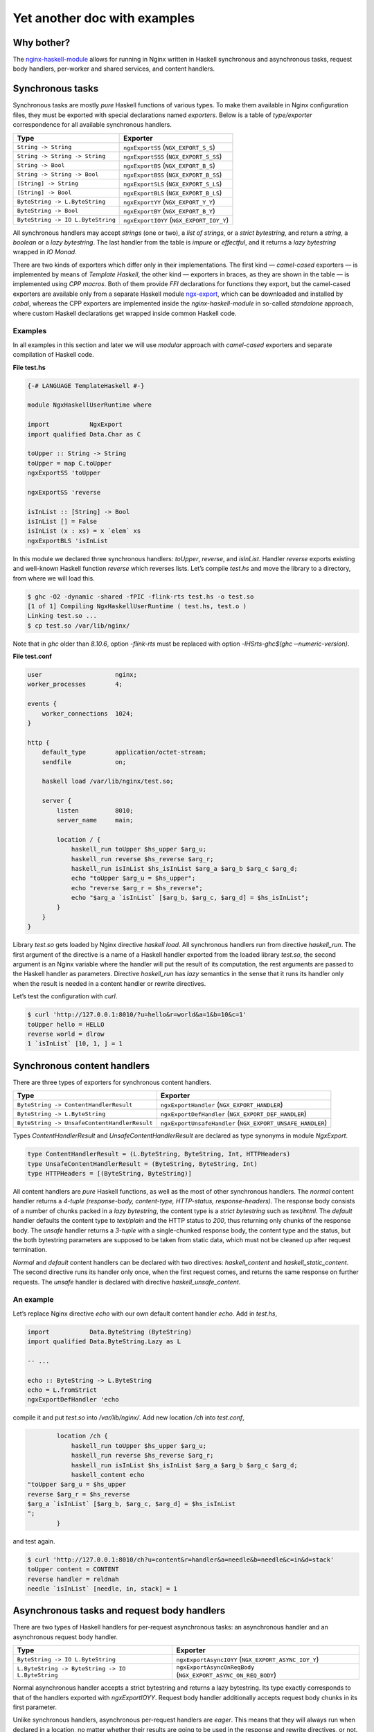 =============================
Yet another doc with examples
=============================

Why bother?
===========

The `nginx-haskell-module <https://github.com/lyokha/nginx-haskell-module>`__ allows for running in Nginx written in Haskell synchronous and asynchronous tasks,
request body handlers, per-worker and shared services, and content handlers.

Synchronous tasks
=================

Synchronous tasks are mostly *pure* Haskell functions of various types. To make them available in Nginx configuration files, they must be exported with special
declarations named *exporters*. Below is a table of *type/exporter* correspondence for all available synchronous handlers.

+-------------------------------------------+-------------------------------------------+
| Type                                      | Exporter                                  |
+===========================================+===========================================+
| ``String -> String``                      | ``ngxExportSS`` (``NGX_EXPORT_S_S``)      |
+-------------------------------------------+-------------------------------------------+
| ``String -> String -> String``            | ``ngxExportSSS`` (``NGX_EXPORT_S_SS``)    |
+-------------------------------------------+-------------------------------------------+
| ``String -> Bool``                        | ``ngxExportBS`` (``NGX_EXPORT_B_S``)      |
+-------------------------------------------+-------------------------------------------+
| ``String -> String -> Bool``              | ``ngxExportBSS`` (``NGX_EXPORT_B_SS``)    |
+-------------------------------------------+-------------------------------------------+
| ``[String] -> String``                    | ``ngxExportSLS`` (``NGX_EXPORT_S_LS``)    |
+-------------------------------------------+-------------------------------------------+
| ``[String] -> Bool``                      | ``ngxExportBLS`` (``NGX_EXPORT_B_LS``)    |
+-------------------------------------------+-------------------------------------------+
| ``ByteString -> L.ByteString``            | ``ngxExportYY`` (``NGX_EXPORT_Y_Y``)      |
+-------------------------------------------+-------------------------------------------+
| ``ByteString -> Bool``                    | ``ngxExportBY`` (``NGX_EXPORT_B_Y``)      |
+-------------------------------------------+-------------------------------------------+
| ``ByteString -> IO L.ByteString``         | ``ngxExportIOYY`` (``NGX_EXPORT_IOY_Y``)  |
+-------------------------------------------+-------------------------------------------+

All synchronous handlers may accept *strings* (one or two), a *list of strings*, or a *strict bytestring*, and return a *string*, a *boolean* or a *lazy
bytestring*. The last handler from the table is *impure* or *effectful*, and it returns a *lazy bytestring* wrapped in *IO Monad*.

There are two kinds of exporters which differ only in their implementations. The first kind — *camel-cased* exporters — is implemented by means of *Template
Haskell*, the other kind — exporters in braces, as they are shown in the table — is implemented using *CPP macros*. Both of them provide *FFI* declarations for
functions they export, but the camel-cased exporters are available only from a separate Haskell module
`ngx-export <http://hackage.haskell.org/package/ngx-export>`__, which can be downloaded and installed by *cabal*, whereas the CPP exporters are implemented
inside the *nginx-haskell-module* in so-called *standalone* approach, where custom Haskell declarations get wrapped inside common Haskell code.

Examples
--------

In all examples in this section and later we will use *modular* approach with *camel-cased* exporters and separate compilation of Haskell code.

.. raw:: latex

   \pagebreak

**File test.hs**

.. code-block:: haskell

   {-# LANGUAGE TemplateHaskell #-}

   module NgxHaskellUserRuntime where

   import           NgxExport
   import qualified Data.Char as C

   toUpper :: String -> String
   toUpper = map C.toUpper
   ngxExportSS 'toUpper

   ngxExportSS 'reverse

   isInList :: [String] -> Bool
   isInList [] = False
   isInList (x : xs) = x `elem` xs
   ngxExportBLS 'isInList

In this module we declared three synchronous handlers: *toUpper*, *reverse*, and *isInList*. Handler *reverse* exports existing and well-known Haskell function
*reverse* which reverses lists. Let’s compile *test.hs* and move the library to a directory, from where we will load this.

.. code-block:: console

   $ ghc -O2 -dynamic -shared -fPIC -flink-rts test.hs -o test.so
   [1 of 1] Compiling NgxHaskellUserRuntime ( test.hs, test.o )
   Linking test.so ...
   $ cp test.so /var/lib/nginx/

Note that in *ghc* older than *8.10.6*, option *-flink-rts* must be replaced with option *-lHSrts-ghc$(ghc ‐‐numeric-version)*.

**File test.conf**

.. code-block:: nginx

   user                    nginx;
   worker_processes        4;

   events {
       worker_connections  1024;
   }

   http {
       default_type        application/octet-stream;
       sendfile            on;

       haskell load /var/lib/nginx/test.so;

       server {
           listen          8010;
           server_name     main;

           location / {
               haskell_run toUpper $hs_upper $arg_u;
               haskell_run reverse $hs_reverse $arg_r;
               haskell_run isInList $hs_isInList $arg_a $arg_b $arg_c $arg_d;
               echo "toUpper $arg_u = $hs_upper";
               echo "reverse $arg_r = $hs_reverse";
               echo "$arg_a `isInList` [$arg_b, $arg_c, $arg_d] = $hs_isInList";
           }
       }
   }

Library *test.so* gets loaded by Nginx directive *haskell load*. All synchronous handlers run from directive *haskell_run*. The first argument of the directive
is a name of a Haskell handler exported from the loaded library *test.so*, the second argument is an Nginx variable where the handler will put the result of its
computation, the rest arguments are passed to the Haskell handler as parameters. Directive *haskell_run* has *lazy* semantics in the sense that it runs its
handler only when the result is needed in a content handler or rewrite directives.

Let’s test the configuration with *curl*.

.. code-block:: console

   $ curl 'http://127.0.0.1:8010/?u=hello&r=world&a=1&b=10&c=1'
   toUpper hello = HELLO
   reverse world = dlrow
   1 `isInList` [10, 1, ] = 1

Synchronous content handlers
============================

There are three types of exporters for synchronous content handlers.

+--------------------------------------------------------------------+------------------------------------------------------+
| Type                                                               | Exporter                                             |
+====================================================================+======================================================+
| ``ByteString -> ContentHandlerResult``                             | ``ngxExportHandler`` (``NGX_EXPORT_HANDLER``)        |
+--------------------------------------------------------------------+------------------------------------------------------+
| ``ByteString -> L.ByteString``                                     | ``ngxExportDefHandler`` (``NGX_EXPORT_DEF_HANDLER``) |
+--------------------------------------------------------------------+------------------------------------------------------+
| ``ByteString -> UnsafeContentHandlerResult``                       | ``ngxExportUnsafeHandler``                           |
|                                                                    | (``NGX_EXPORT_UNSAFE_HANDLER``)                      |
+--------------------------------------------------------------------+------------------------------------------------------+

Types *ContentHandlerResult* and *UnsafeContentHandlerResult* are declared as type synonyms in module *NgxExport*.

.. code-block:: haskell

   type ContentHandlerResult = (L.ByteString, ByteString, Int, HTTPHeaders)
   type UnsafeContentHandlerResult = (ByteString, ByteString, Int)
   type HTTPHeaders = [(ByteString, ByteString)]

All content handlers are *pure* Haskell functions, as well as the most of other synchronous handlers. The *normal* content handler returns a *4-tuple*
*(response-body, content-type, HTTP-status, response-headers)*. The response body consists of a number of chunks packed in a *lazy bytestring*, the content type
is a *strict bytestring* such as *text/html*. The *default* handler defaults the content type to *text/plain* and the HTTP status to *200*, thus returning only
chunks of the response body. The *unsafe* handler returns a *3-tuple* with a single-chunked response body, the content type and the status, but the both
bytestring parameters are supposed to be taken from static data, which must not be cleaned up after request termination.

*Normal* and *default* content handlers can be declared with two directives: *haskell_content* and *haskell_static_content*. The second directive runs its
handler only once, when the first request comes, and returns the same response on further requests. The *unsafe* handler is declared with directive
*haskell_unsafe_content*.

An example
----------

Let’s replace Nginx directive *echo* with our own default content handler *echo*. Add in *test.hs*,

.. code-block:: haskell

   import           Data.ByteString (ByteString)
   import qualified Data.ByteString.Lazy as L

   -- ...

   echo :: ByteString -> L.ByteString
   echo = L.fromStrict
   ngxExportDefHandler 'echo

compile it and put *test.so* into */var/lib/nginx/*. Add new location */ch* into *test.conf*,

.. code-block:: nginx

           location /ch {
               haskell_run toUpper $hs_upper $arg_u;
               haskell_run reverse $hs_reverse $arg_r;
               haskell_run isInList $hs_isInList $arg_a $arg_b $arg_c $arg_d;
               haskell_content echo
   "toUpper $arg_u = $hs_upper
   reverse $arg_r = $hs_reverse
   $arg_a `isInList` [$arg_b, $arg_c, $arg_d] = $hs_isInList
   ";
           }

and test again.

.. code-block:: console

   $ curl 'http://127.0.0.1:8010/ch?u=content&r=handler&a=needle&b=needle&c=in&d=stack'
   toUpper content = CONTENT
   reverse handler = reldnah
   needle `isInList` [needle, in, stack] = 1

Asynchronous tasks and request body handlers
============================================

There are two types of Haskell handlers for per-request asynchronous tasks: an asynchronous handler and an asynchronous request body handler.

+----------------------------------------------------------------------------+----------------------------------------------------------+
| Type                                                                       | Exporter                                                 |
+============================================================================+==========================================================+
| ``ByteString -> IO L.ByteString``                                          | ``ngxExportAsyncIOYY`` (``NGX_EXPORT_ASYNC_IOY_Y``)      |
+----------------------------------------------------------------------------+----------------------------------------------------------+
| ``L.ByteString -> ByteString -> IO L.ByteString``                          | ``ngxExportAsyncOnReqBody``                              |
|                                                                            | (``NGX_EXPORT_ASYNC_ON_REQ_BODY``)                       |
+----------------------------------------------------------------------------+----------------------------------------------------------+

Normal asynchronous handler accepts a strict bytestring and returns a lazy bytestring. Its type exactly corresponds to that of the handlers exported with
*ngxExportIOYY*. Request body handler additionally accepts request body chunks in its first parameter.

Unlike synchronous handlers, asynchronous per-request handlers are *eager*. This means that they will always run when declared in a location, no matter whether
their results are going to be used in the response and rewrite directives, or not. The asynchronous handlers run in an early *rewrite phase* (before rewrite
directives), and in a late rewrite phase (after rewrite directives, if in the final location there are more asynchronous tasks declared). It is possible to
declare many asynchronous tasks in a single location: in this case they are spawned one by one in order of their declarations, which lets using results of early
tasks in inputs of later tasks. This ordering rule extends naturally beyond hierarchical levels: tasks declared in *server* clause run before tasks from
*location* clauses, while tasks from *location-if* clauses run latest.

Asynchronous tasks are bound to the Nginx event loop by means of *eventfd* (or POSIX *pipes* if eventfd was not available on the platform when Nginx was being
compiled). When the rewrite phase handler of this module spawns an asynchronous task, it opens an eventfd, then registers it in the event loop, and passes it to
the Haskell handler. As soon as the Haskell handler finishes the task and pokes the result into buffers, it writes into the eventfd, thus informing the Nginx
part that the task has finished. Then Nginx gets back to the module’s rewrite phase handler, and it spawns the next asynchronous task, or returns (when there
are no more tasks left), moving request processing to the next stage.

.. _an-example-1:

An example
----------

Let’s add two asynchronous handlers into *test.hs*: one for extracting a field from POST data, and the other for delaying response for a given number of
seconds.

**File test.hs** (*additions*)

.. code-block:: haskell

   import qualified Data.ByteString.Char8 as C8
   import qualified Data.ByteString.Lazy.Char8 as C8L
   import           Control.Concurrent
   import           Safe

   -- ...

   reqFld :: L.ByteString -> ByteString -> IO L.ByteString
   reqFld a fld = return $ maybe C8L.empty C8L.tail $
       lookup (C8L.fromStrict fld) $ map (C8L.break (== '=')) $ C8L.split '&' a
   ngxExportAsyncOnReqBody 'reqFld

   delay :: ByteString -> IO L.ByteString
   delay v = do
       let t = readDef 0 $ C8.unpack v
       threadDelay $ t * 1000000
       return $ C8L.pack $ show t
   ngxExportAsyncIOYY 'delay

This code must be linked with *threaded* Haskell RTS this time!

.. code-block:: console

   $ ghc -O2 -dynamic -shared -fPIC -flink-rts -threaded test.hs -o test.so
   [1 of 1] Compiling NgxHaskellUserRuntime ( test.hs, test.o )
   Linking test.so ...
   $ cp test.so /var/lib/nginx/

Note that in *ghc* older than *8.10.6*, options *-flink-rts -threaded* must be replaced with option *-lHSrts_thr-ghc$(ghc ‐‐numeric-version)*.

Let’s make location */timer*, where we will read how many seconds to wait in POST field *timer*, and then wait them until returning the response.

**File test.conf** (*additions*)

.. code-block:: nginx

           location /timer {
               haskell_run_async_on_request_body reqFld $hs_timeout timer;
               haskell_run_async delay $hs_waited $hs_timeout;
               echo "Waited $hs_waited sec";
           }

Run curl tests.

.. code-block:: console

   $ curl -d 'timer=3' 'http://127.0.0.1:8010/timer'
   Waited 3 sec
   $ curl -d 'timer=bad' 'http://127.0.0.1:8010/timer'
   Waited 0 sec

Asynchronous content handlers
=============================

There are two types of *impure* content handlers that allow for effectful code. One of them corresponds to that of the *normal* content handler, except the
result is wrapped in *IO Monad*. The other accepts request body chunks in its first argument like the handler exported with *ngxExportAsyncOnReqBody*.

+------------------------------------------------------------------------------------+-------------------------------------------------------------------------+
| Type                                                                               | Exporter                                                                |
+====================================================================================+=========================================================================+
| ``ByteString -> IO ContentHandlerResult``                                          | ``ngxExportAsyncHandler`` (``NGX_EXPORT_ASYNC_HANDLER``)                |
+------------------------------------------------------------------------------------+-------------------------------------------------------------------------+
| ``L.ByteString -> ByteString -> IO ContentHandlerResult``                          | ``ngxExportAsyncHandlerOnReqBody``                                      |
|                                                                                    | (``NGX_EXPORT_ASYNC_HANDLER_ON_REQ_BODY``)                              |
+------------------------------------------------------------------------------------+-------------------------------------------------------------------------+

The first handler is declared with directive *haskell_async_content*, the handler that accepts request body chunks is declared with directive
*haskell_async_content_on_request_body*.

It’s easy to emulate effects in a synchronous content handler by combining the latter with an asynchronous task like in the following example.

.. code-block:: nginx

           location /async_content {
               haskell_run_async getUrl $hs_async_httpbin "http://httpbin.org";
               haskell_content echo $hs_async_httpbin;
           }

Here *getUrl* is an asynchronous Haskell handler that returns content of an HTTP page. This approach has at least two deficiencies related to performance and
memory usage. The content may be huge and chunked, and its chunks could be naturally reused in the content handler. But they won’t, because here they get
collected by directive *haskell_run_async* into a single chunk, and then passed to the content handler *echo*. The other problem deals with *eagerness* of
asynchronous tasks. Imagine that we put in the location a rewrite to another location: handler *getUrl* will run before redirection, but variable
*hs_async_httpbin* will never be used because we’ll get out from the current location.

The task starts from the content handler asynchronously, and the lazy bytestring — the contents — gets used in the task as is, with all of its originally
computed chunks.

Examples (including online image converter)
-------------------------------------------

Let’s rewrite our *timer* example using *haskell_async_content*.

**File test.hs** (*additions*)

.. code-block:: haskell

   {-# LANGUAGE TupleSections #-}
   {-# LANGUAGE MagicHash #-}

   -- ...

   import           GHC.Prim
   import           Data.ByteString.Unsafe
   import           Data.ByteString.Internal (accursedUnutterablePerformIO)

   -- ...

   packLiteral :: Int -> GHC.Prim.Addr# -> ByteString
   packLiteral l s = accursedUnutterablePerformIO $ unsafePackAddressLen l s

   delayContent :: ByteString -> IO ContentHandlerResult
   delayContent v = do
       v' <- delay v
       return $ (, packLiteral 10 "text/plain"#, 200, []) $
           L.concat ["Waited ", v', " sec\n"]
   ngxExportAsyncHandler 'delayContent

For the *content type* we used a static string *“text/plain”#* that ends with a *magic hash* merely to avoid any dynamic memory allocations.

**File test.conf** (*additions*)

.. code-block:: nginx

           location /timer/ch {
               haskell_run_async_on_request_body reqFld $hs_timeout timer;
               haskell_async_content delayContent $hs_timeout;
           }

Run curl tests.

.. code-block:: console

   $ curl -d 'timer=3' 'http://127.0.0.1:8010/timer/ch'
   Waited 3 sec
   $ curl 'http://127.0.0.1:8010/timer/ch'
   Waited 0 sec

In the next example we will create an *online image converter* to convert images of various formats into PNG using Haskell library *JuicyPixels*.

**File test.hs** (*additions*)

.. code-block:: haskell

   import           Codec.Picture

   -- ...

   convertToPng :: L.ByteString -> ByteString -> IO ContentHandlerResult
   convertToPng t = const $ return $
       case decodeImage $ L.toStrict t of
           Left e -> (C8L.pack e, packLiteral 10 "text/plain"#, 500, [])
           Right image -> case encodeDynamicPng image of
                   Left e -> (C8L.pack e, packLiteral 10 "text/plain"#, 500, [])
                   Right png -> (png, packLiteral 9 "image/png"#, 200, [])
   ngxExportAsyncHandlerOnReqBody 'convertToPng

We are going to run instances of *convertToPng* on multiple CPU cores, and therefore it’s better now to compile this with option *-feager-blackholing*.

.. code-block:: console

   $ ghc -O2 -feager-blackholing -dynamic -shared -fPIC -flink-rts -threaded test.hs -o test.so
   [1 of 1] Compiling NgxHaskellUserRuntime ( test.hs, test.o )
   Linking test.so ...
   $ cp test.so /var/lib/nginx/

**File test.conf** (*additions*)

.. code-block:: nginx

       haskell rts_options -N4 -A32m -qg;

       limit_conn_zone all zone=all:10m;

       # ...

           location /convert/topng {
               limit_conn all 4;
               client_max_body_size 20m;
               haskell_request_body_read_temp_file on;
               haskell_async_content_on_request_body convertToPng;
           }

Directive *haskell rts_options* declares that we are going to use 4 CPU cores (*-N4*) for image conversion tasks: this is a good choice on a quad-core processor
when high CPU utilization is expected. For dealing with huge images, we also increased Haskell GC allocation area up to *32Mb* (*-A32m*) to possibly minimize
frequency of GC calls. We also forcibly switched to sequential GC (*-qg*), which is quite appropriate in our intrinsically single-threaded handler
*convertToPng*. Directives *limit_conn_zone* and *limit_conn* must effectively limit number of simultaneously processed client requests to the number of CPU
cores (*4*) in order to protect the CPU from overloading.

In location */convert/topng*, directive *client_max_body_size* declares that all requests whose bodies exceed *20Mb* will be rejected. Directive
*haskell_request_body_read_temp_file on* makes the Haskell part able to read huge request bodies that have been buffered in a temporary file by Nginx. Notice
that we do not pass any value into directive *haskell_async_content_on_request_body*, therefore its second argument is simply omitted.

For running tests, an original file, say *sample.tif*, must be prepared. We will pipe command *display* from *ImageMagick* to the output of curl for more fun.

.. code-block:: console

   $ curl --data-binary @sample.tif 'http://127.0.0.1:8010/convert/topng' | display

Asynchronous services
=====================

Asynchronous tasks run in a request context, whereas asynchronous services run in a worker context. They start when the module gets initialized in a worker, and
stop when a worker terminates. They are useful for gathering rarely changed data shared in many requests.

There is only one type of asynchronous services exporters.

+------------------------------------------------+---------------------------------------------------+
| Type                                           | Exporter                                          |
+================================================+===================================================+
| ``ByteString -> Bool -> IO L.ByteString``      | ``ngxExportServiceIOYY``                          |
|                                                | (``NGX_EXPORT_SERVICE_IOY_Y``)                    |
+------------------------------------------------+---------------------------------------------------+

It accepts a strict bytestring and a boolean value, and returns a lazy bytestring (chunks of data). If the boolean argument is *True* then this service has
never been called before in this worker process: this can be used to initialize some global data needed by the service on the first call.

Services are declared with Nginx directive *haskell_run_service*. As far as they are not bound to requests, the directive is only available on the *http*
configuration level.

.. code-block:: nginx

       haskell_run_service getUrlService $hs_service_httpbin "http://httpbin.org";

The first argument is, as ever, the name of a Haskell handler, the second — a variable where the service result will be put, and the third argument is data
passed to the handler *getUrlService* in its first parameter. Notice that the third argument cannot contain variables because variable handlers in Nginx are
only available in a request context, hence this argument may only be a static string.

Asynchronous services are bound to the Nginx event loop in the same way as asynchronous tasks. When a service finishes its computation, it pokes data into
buffers and writes into eventfd (or a pipe’s write end). Then the event handler immediately restarts the service with the boolean argument equal to *False*.
This is responsibility of the author of a service handler to avoid dry runs and make sure that it is called not so often in a row. For example, if a service
polls periodically, then it must delay for this time itself like in the following example.

.. _an-example-2:

An example
----------

Let’s retrieve content of a specific URL, say *httpbin.org*, in background. Data will update every 20 seconds.

**File test.hs** (*additions*)

.. code-block:: haskell

   import           Network.HTTP.Client
   import           Control.Exception
   import           System.IO.Unsafe
   import           Control.Monad

   -- ...

   httpManager :: Manager
   httpManager = unsafePerformIO $ newManager defaultManagerSettings
   {-# NOINLINE httpManager #-}

   getUrl :: ByteString -> IO C8L.ByteString
   getUrl url = catchHttpException $ getResponse url $ flip httpLbs httpManager
       where getResponse u = fmap responseBody . (parseRequest (C8.unpack u) >>=)

   catchHttpException :: IO C8L.ByteString -> IO C8L.ByteString
   catchHttpException = (`catch` \e ->
           return $ C8L.pack $ "HTTP EXCEPTION: " ++ show (e :: HttpException))

   getUrlService :: ByteString -> Bool -> IO L.ByteString
   getUrlService url firstRun = do
       unless firstRun $ threadDelay $ 20 * 1000000
       getUrl url
   ngxExportServiceIOYY 'getUrlService

The *httpManager* defines a global state, not to say a *variable*: this is an asynchronous HTTP client implemented in module *Network.HTTP.Client*. Pragma
*NOINLINE* ensures that all functions will refer to the same client object, i.e. it will nowhere be inlined. Functions *getUrl* and *catchHttpException* are
used in our service handler *getUrlService*. The handler waits 20 seconds on every run except the first, and then runs the HTTP client. All HTTP exceptions are
caught by *catchHttpException*, others hit the handler on top of the custom Haskell code and get logged by Nginx.

**File test.conf** (*additions*)

.. code-block:: nginx

       haskell_run_service getUrlService $hs_service_httpbin "http://httpbin.org";

       # ...

           location /httpbin {
               echo $hs_service_httpbin;
           }

Run curl tests.

.. code-block:: console

   $ curl 'http://127.0.0.1:8010/httpbin'
   <!DOCTYPE html>
   <html>
   <head>
     <meta http-equiv='content-type' value='text/html;charset=utf8'>
     <meta name='generator' value='Ronn/v0.7.3 (http://github.com/rtomayko/ronn/tree/0.7.3)'>
     <title>httpbin(1): HTTP Client Testing Service</title>

   ...

This must run really fast because it shows data that has already been retrieved by the service, requests do not trigger any network activity with *httpbin.org*
by themselves!

Termination of a service
------------------------

Services are killed on a worker’s exit with an asynchronous exception *WorkerProcessIsExiting*. Then the worker waits *synchronously* until all of its services’
threads exit, and calls *hs_exit()*. This scenario has two important implications.

1. The Haskell service handler may catch *WorkerProcessIsExiting* on exit and make persistency actions such as writing files if they are needed.
2. *Unsafe* *blocking* FFI calls must be avoided in service handlers as they may hang the Nginx worker, and it won’t exit. Using *interruptible* FFI fixes this
   problem.

Shared services
===============

An asynchronous service may store its result in shared memory accessible from all worker processes. This is achieved with directive
*haskell_service_var_in_shm*. For example, the following declaration (in *http* clause),

.. code-block:: nginx

       haskell_service_var_in_shm httpbin 512k /tmp $hs_service_httpbin;

makes service *getUrlService*, that stores its result in variable *hs_service_httpbin*, shared. The first argument of the directive — *httpbin* — is an
identifier of a shared memory segment, *512k* is its maximum size, */tmp* is a directory where *file locks* will be put (see below), and *$hs_service_httpbin*
is the service variable.

Shared services are called *shared* not only because they store results in shared memory, but also because at any moment of the Nginx master lifetime there is
only one worker that runs a specific service. When workers start, they race to acquire a *file lock* for a service, and if a worker wins the race, it holds the
lock until it exits or dies. Other workers’ services of the same type wait until the lock is freed. The locks are implemented via POSIX *advisory* file locks,
and so require a directory where they will be put. The directory must be *writable* to worker processes, and */tmp* seems to be a good choice in general.

Update variables
----------------

The active shared service puts the value of the shared variable in a shared memory, services on other workers wait and do nothing else. Requests may come to any
worker (with active or inactive services), fortunately the service result is shared and they can return it as is. But what if the result must be somehow
interpreted by Haskell handlers before returning it in the response? Could the handlers just peek into the shared memory and do what they want with the shared
data? Unfortunately, not: the shared memory is accessible for reading and writing only from the Nginx part!

Does it mean that we have only one option to let the Haskell part update its global state unavailable in inactive workers: passing values of shared variables
into the Haskell part on every request? This would be extremely inefficient. Update variables is a trick to avoid this. They evaluate to the corresponding
service variable’s value only when it changes in the shared memory since the last check in the current worker, and to an empty string otherwise. Every service
variable has its own update variable counterpart whose name is built from the service variable’s name prefixed by *\_upd_\_*.

.. _an-example-3:

An example
~~~~~~~~~~

Let’s extend our example with loading a page in background. We are still going to load *httpbin.org*, but this time let’s assume that we have another task, say
extracting all links from the page and showing them in the response sorted. For that we could add a Haskell handler, say *sortLinks*, and pass to it all the
page content on every request. But the page may appear huge, let’s extract all the links from it and put them into a global state using update variable
*\_upd__hs_service_httpbin*. In this case function *sortLinks* must be impure, as it must be able to read from the global state.

**File test.hs** (*additions*)

.. code-block:: haskell

   {-# LANGUAGE OverloadedStrings #-}

   -- ...

   import           Data.IORef
   import           Text.Regex.PCRE.ByteString
   import           Text.Regex.Base.RegexLike
   import qualified Data.Array as A
   import           Data.List
   import qualified Data.ByteString as B

   -- ...

   gHttpbinLinks :: IORef [ByteString]
   gHttpbinLinks = unsafePerformIO $ newIORef []
   {-# NOINLINE gHttpbinLinks #-}

   grepLinks :: ByteString -> [ByteString]
   grepLinks =
       map (fst . snd) . filter ((1 ==) . fst) . concatMap A.assocs .
           filter (not . null) . concatMap (matchAllText regex) .
               C8.lines
       where regex = makeRegex $ C8.pack "a href=\"([^\"]+)\"" :: Regex

   grepHttpbinLinks :: ByteString -> IO L.ByteString
   grepHttpbinLinks "" = return ""
   grepHttpbinLinks v = do
       writeIORef gHttpbinLinks $ grepLinks $ B.copy v
       return ""
   ngxExportIOYY 'grepHttpbinLinks

   sortLinks :: ByteString -> IO L.ByteString
   sortLinks "httpbin" =
       L.fromChunks . sort . map (`C8.snoc` '\n') <$> readIORef gHttpbinLinks
   sortLinks _ = return ""
   ngxExportIOYY 'sortLinks

Here *gHttpbinLinks* is the global state, *grepHttpbinLinks* is a handler for update variable *\_upd__hs_service_httpbin*, almost all the time it does nothing —
just returns an empty string, but when the update variable becomes not empty, it updates the global state and returns an empty string again. Notice that the
original bytestring is copied with *B.copy* before its parts get collected as matches and put in the global state. This is an important step because the
original bytestring’s lifetime does not extend beyond the current request whereas the global state may last much longer! Sometimes copying is not necessary, for
example when the bytestring gets deserialized into an object in-place. Handler *sortLinks* is parameterized by data identifier: when the identifier is equal to
*httpbin*, it reads the global state and returns it sorted, otherwise it returns an empty string.

**File test.conf** (*additions*)

.. code-block:: nginx

       haskell_service_var_in_shm httpbin 512k /tmp $hs_service_httpbin;

       # ...

           location /httpbin/sortlinks {
               haskell_run grepHttpbinLinks $_upd_links_ $_upd__hs_service_httpbin;
               haskell_run sortLinks $hs_links "${_upd_links_}httpbin";
               echo $hs_links;
           }

We have to pass variable *\_upd_links\_* in *sortLinks* because this will trigger update in the worker by *grepHttpbinLinks*, otherwise update won’t run:
remember that Nginx directives are lazy? On the other hand, *\_upd_links\_* is always empty and won’t mess up with the rest of the argument — value *httpbin*.

Run curl tests.

.. code-block:: console

   $ curl 'http://127.0.0.1:8010/httpbin/sortlinks'
   /
   /absolute-redirect/6
   /anything
   /basic-auth/user/passwd
   /brotli
   /bytes/1024

   ...

Shm stats variables
-------------------

Every service variable in shared memory has another associated variable that provides basic stats in format *timestamp \| size \| changes \| failures \|
failed*, where *timestamp* is a number of seconds elapsed from the beginning of the *UNIX epoch* till the last change of the variable’s value, *size* is the
size of the variable in bytes, *changes* is a number of changes, and *failures* is a number of memory allocation failures since the last Nginx reload, the value
of flag *failed* (*0* or *1*) denotes if the last attempt of memory allocation from the shared memory pool for a new value of the variable has failed. The name
of the shm stats variable is built from the service variable’s name with prefix *\_shm_\_*.

.. _an-example-4:

An example
~~~~~~~~~~

Let’s add a location to show shm stats about our *httpbin* service. This time only configuration file *test.conf* is affected.

**File test.conf** (*additions*)

.. code-block:: nginx

           location /httpbin/shmstats {
               echo "Httpbin service shm stats: $_shm__hs_service_httpbin";
           }

Run curl tests.

.. code-block:: console

   $ curl 'http://127.0.0.1:8010/httpbin/shmstats'
   Httpbin service shm stats: 1516274639 | 13011 | 1 | 0 | 0

From this output we can find that payload size of *httpbin.org* is *13011* bytes, the service variable was updated only once (less than 20 seconds elapsed from
start of Nginx), and that there were no memory allocation failures.

Update callbacks
----------------

There is a special type of single-shot services called update callbacks. They are declared like

.. code-block:: nginx

       haskell_service_var_update_callback cbHttpbin $hs_service_httpbin optional_value;

Here *cbHttpbin* is a Haskell handler exported by *ngxExportServiceIOYY* as always. Variable *hs_service_httpbin* must be declared in directive
*haskell_service_var_in_shm*. Argument *optional_value* is a string, it can be omitted, in which case handler *cbHttpbin* gets the value of service variable
*hs_service_httpbin* as its first argument.

Update callbacks do not return results. They run from a worker that holds the active service on every change of the service variable, and shall be supposedly
used to integrate with other Nginx modules by signaling specific Nginx locations via an HTTP client.

.. _an-example-5:

An example
~~~~~~~~~~

Let’s count all changes of service variable *hs_service_httpbin* during Nginx lifetime (originally I supposed that its content won’t change after the first
initialization because *httpbin.org* looks like a static page, but responses appeared to be able to vary from time to time). For this we will use counters from
`nginx-custom-counters-module <https://github.com/lyokha/nginx-custom-counters-module>`__.

**File test.hs** (*additions*)

.. code-block:: haskell

   cbHttpbin :: ByteString -> Bool -> IO L.ByteString
   cbHttpbin url firstRun = do
       when firstRun $ threadDelay $ 5 * 1000000
       getUrl url
   ngxExportServiceIOYY 'cbHttpbin

Handler *cbHttpbin* is a simple HTTP client. On the first run it waits 5 seconds before sending request because the request is supposed to be destined to self,
while Nginx workers may appear to be not ready to accept it.

**File test.conf** (*additions*)

.. code-block:: nginx

       haskell_service_var_update_callback cbHttpbin $hs_service_httpbin
                                           "http://127.0.0.1:8010/httpbin/count";

       # ...

           location /httpbin/count {
               counter $cnt_httpbin inc;
               return 200;
           }

           location /counters {
               echo "Httpbin service changes count: $cnt_httpbin";
           }

Wait at least 5 seconds after Nginx start and run curl tests.

.. code-block:: console

   $ curl 'http://127.0.0.1:8010/counters'
   Httpbin service changes count: 1

Further the count will probably be steadily increasing.

.. code-block:: console

   $ curl 'http://127.0.0.1:8010/counters'
   Httpbin service changes count: 3

Service hooks
=============

Service hooks allow for interaction with running services, both per-worker and shared. They are supposed to change global states that affect services behavior
and can be thought of as service API handlers, thereto being run from dedicated Nginx locations.

+-------------------------------------------+--------------------------------------------------+
| Type                                      | Exporter                                         |
+===========================================+==================================================+
| ``ByteString -> IO L.ByteString``         | ``ngxExportServiceHook``                         |
|                                           | (``NGX_EXPORT_SERVICE_HOOK``)                    |
+-------------------------------------------+--------------------------------------------------+

Service hooks install a content handler when declared. In the following example,

.. code-block:: nginx

           location /httpbin/url {
               haskell_service_hook getUrlServiceHook $hs_service_httpbin $arg_v;
           }

location */httpbin/url* derives the content handler which signals all workers via an event channel upon receiving a request. Then the event handlers in all
workers run the hook (*getUrlServiceHook* in our case) *synchronously*, and finally send an asynchronous exception *ServiceHookInterrupt* to the service to
which the service variable from the service hook declaration (*hs_service_httpbin*) corresponds. Being run synchronously, service hooks are expected to be fast,
only writing data passed to them (the value of *arg_v* in our case) into a global state. In contrast to *update variables*, this data has a longer lifetime
being freed in the Haskell part when the original bytestring gets garbage collected.

.. _an-example-6:

An example
----------

Let’s make it able to change the URL for the *httpbin* service in runtime. For this we must enable *getUrlService* to read from a global state where the URL
value will reside.

**File test.hs** (*additions, getUrlService reimplemented*)

.. code-block:: haskell

   import           Data.Maybe

   -- ...

   getUrlServiceLink :: IORef (Maybe ByteString)
   getUrlServiceLink = unsafePerformIO $ newIORef Nothing
   {-# NOINLINE getUrlServiceLink #-}

   getUrlServiceLinkUpdated :: IORef Bool
   getUrlServiceLinkUpdated = unsafePerformIO $ newIORef True
   {-# NOINLINE getUrlServiceLinkUpdated #-}

   getUrlService :: ByteString -> Bool -> IO L.ByteString
   getUrlService url = const $ do
       url' <- fromMaybe url <$> readIORef getUrlServiceLink
       updated <- readIORef getUrlServiceLinkUpdated
       atomicWriteIORef getUrlServiceLinkUpdated False
       unless updated $ threadDelay $ 20 * 1000000
       getUrl url'
   ngxExportServiceIOYY 'getUrlService

   getUrlServiceHook :: ByteString -> IO L.ByteString
   getUrlServiceHook url = do
       writeIORef getUrlServiceLink $ if B.null url
                                          then Nothing
                                          else Just url
       atomicWriteIORef getUrlServiceLinkUpdated True
       return $ if B.null url
                    then "getUrlService reset URL"
                    else L.fromChunks ["getUrlService set URL ", url]
   ngxExportServiceHook 'getUrlServiceHook

Service hook *getUrlServiceHook* writes into two global states: *getUrlServiceLink* where the URL is stored, and *getUrlServiceLinkUpdated* which will signal
service *getUrlService* that the URL has been updated.

**File test.conf** (*additions*)

.. code-block:: nginx

       haskell_service_hooks_zone hooks 32k;

       # ...

           location /httpbin/url {
               allow 127.0.0.1;
               deny all;
               haskell_service_hook getUrlServiceHook $hs_service_httpbin $arg_v;
           }

Directive *haskell_service_hooks_zone* declares a shm zone where Nginx will temporarily store data for the hook (the value of *arg_v*). This directive is not
mandatory: shm zone is not really needed when service hooks pass nothing. Location */httpbin/url* is protected from unauthorized access with Nginx directives
*allow* and *deny*.

Run curl tests.

First let’s check that *httpbin.org* replies as expected.

.. code-block:: console

   $ curl 'http://127.0.0.1:8010/httpbin'
   <!DOCTYPE html>
   <html>
   <head>
     <meta http-equiv='content-type' value='text/html;charset=utf8'>
     <meta name='generator' value='Ronn/v0.7.3 (http://github.com/rtomayko/ronn/tree/0.7.3)'>
     <title>httpbin(1): HTTP Client Testing Service</title>

   ...
   $ curl 'http://127.0.0.1:8010/httpbin/sortlinks'
   /
   /absolute-redirect/6
   /anything
   /basic-auth/user/passwd
   /brotli
   /bytes/1024

   ...

Then change URL to, say, *example.com*,

.. code-block:: console

   $ curl 'http://127.0.0.1:8010/httpbin/url?v=http://example.com'

and peek, by the way, into the Nginx error log.

.. code-block:: console

   2018/02/13 16:12:33 [notice] 28794#0: service hook reported "getUrlService set URL http://example.com"
   2018/02/13 16:12:33 [notice] 28795#0: service hook reported "getUrlService set URL http://example.com"
   2018/02/13 16:12:33 [notice] 28797#0: service hook reported "getUrlService set URL http://example.com"
   2018/02/13 16:12:33 [notice] 28798#0: service hook reported "getUrlService set URL http://example.com"
   2018/02/13 16:12:33 [notice] 28797#0: an exception was caught while getting value of service variable "hs_service_httpbin": "Service was interrupted by a service hook", using old value

All 4 workers were signaled, and the only *active* service (remember that *getUrlService* was made *shared*) was interrupted. Do not be deceived by *using old
value*: the new URL will be read in by the service from the global state immediately after restart, and the service variable will be updated.

Let’s see what we are getting now.

.. code-block:: console

   $ curl 'http://127.0.0.1:8010/httpbin'
   <!doctype html>
   <html>
   <head>
       <title>Example Domain</title>

       <meta charset="utf-8" />

   ...
   $ curl 'http://127.0.0.1:8010/httpbin/sortlinks'
   http://www.iana.org/domains/example

Let’s reset the URL.

.. code-block:: console

   $ curl 'http://127.0.0.1:8010/httpbin/url'
   $ curl 'http://127.0.0.1:8010/httpbin'
   <!DOCTYPE html>
   <html>
   <head>
     <meta http-equiv='content-type' value='text/html;charset=utf8'>
     <meta name='generator' value='Ronn/v0.7.3 (http://github.com/rtomayko/ronn/tree/0.7.3)'>
     <title>httpbin(1): HTTP Client Testing Service</title>

   ...
   $ curl 'http://127.0.0.1:8010/httpbin/sortlinks'
   /
   /absolute-redirect/6
   /anything
   /basic-auth/user/passwd
   /brotli
   /bytes/1024

   ...

In the log we’ll find

.. code-block:: console

   2018/02/13 16:24:12 [notice] 28795#0: service hook reported "getUrlService reset URL"
   2018/02/13 16:24:12 [notice] 28794#0: service hook reported "getUrlService reset URL"
   2018/02/13 16:24:12 [notice] 28797#0: service hook reported "getUrlService reset URL"
   2018/02/13 16:24:12 [notice] 28798#0: service hook reported "getUrlService reset URL"
   2018/02/13 16:24:12 [notice] 28797#0: an exception was caught while getting value of service variable "hs_service_httpbin": "Service was interrupted by a service hook", using old value

Service update hooks
--------------------

This is a reimplementation of *update variables* for shared services by means of service hooks. Update hooks have a number of advantages over update variables.

1. No need for obscure treatment of update variables in configuration files.
2. No need for copying the original argument: its data is freed in the Haskell part.
3. Nginx don’t need to access shared memory on every single request for checking if the service data has been altered.

There is a subtle difference with update variables though. As soon as with update hooks new service variable data is propagated to worker processes
asynchronously via an event channel, there always exists a very short transient period between the moments when the service variable gets altered in shared
memory and the global state gets updated in a worker, during which events related to client requests may occur.

An update hook is exported with exporter *ngxExportServiceHook*, and declared using directive *haskell_service_update_hook* on the *http* configuration level.

.. _an-example-7:

An example
~~~~~~~~~~

Let’s reimplement the example with update of service links using a service hook.

**File test.hs** (*additions*)

.. code-block:: haskell

   grepHttpbinLinksHook :: ByteString -> IO L.ByteString
   grepHttpbinLinksHook v = do
       let links = grepLinks v
           linksList = let ls = B.intercalate " " links
                       in if B.null ls
                           then "<NULL>"
                           else ls
       writeIORef gHttpbinLinks links
       return $ L.fromChunks ["getUrlService set links ", linksList]
   ngxExportServiceHook 'grepHttpbinLinksHook

**File test.conf** (*additions*)

.. code-block:: nginx

       haskell_service_update_hook grepHttpbinLinksHook $hs_service_httpbin;

       # ...

           location /httpbin/sortlinks/hook {
               haskell_run sortLinks $hs_links httpbin;
               echo $hs_links;
           }

For testing this, watch the Nginx error log and change the URL of the service with requests to location */httpbin/url* like in the previous example.

C plugins with low level access to Nginx objects
================================================

Serialized pointer to the Nginx *request object* is accessible via a special variable *\_r_ptr*. Haskell handlers have no benefit from this because they do not
know how the request object is built. However they may run C code having been compiled with this knowledge. The low level access to the Nginx request object
makes it possible to do things that are not feasible to do without this. As soon as a C plugin can do whatever a usual Nginx module can, using it from a Haskell
handler must be very cautious. All synchronous and asynchronous Haskell handlers can access the Nginx request object and pass it to a C plugin. Using it in a C
plugin which runs in asynchronous context has not been investigated and is probably dangerous in many aspects, with exception (probably) of read-only access.
After all, an Nginx worker is a single-threaded process, and the standard Nginx tools and APIs were not designed for using in multi-threaded environments. As
such, using C plugins in asynchronous Haskell handlers must be regarded strictly as experimental!

.. _an-example-8:

An example
----------

Let’s write a plugin that will add an HTTP header to the response.

**File test_c_plugin.c**

.. code-block:: c

   #include <ngx_core.h>
   #include <ngx_http.h>

   static const ngx_str_t haskell_module = ngx_string("Nginx Haskell module");

   ngx_int_t
   ngx_http_haskell_test_c_plugin(ngx_http_request_t *r)
   {
       ngx_table_elt_t  *x_powered_by;

       x_powered_by = ngx_list_push(&r->headers_out.headers);

       if (!x_powered_by) {
           ngx_log_error(NGX_LOG_CRIT, r->connection->log, 0,
                         "Unable to allocate memory to set X-Powered-By header");
           return NGX_ERROR;
       }

       x_powered_by->hash = 1;
       ngx_str_set(&x_powered_by->key, "X-Powered-By");
       x_powered_by->value = haskell_module;

       return NGX_OK;
   }

Let’s compile the C code. For this we need a directory where Nginx sources were sometime compiled. Let’s refer to it in an environment variable *NGX_HOME*.

.. code-block:: console

   $ NGX_HOME=/path/to/nginx_sources

Here we are going to mimic the Nginx build process.

.. code-block:: console

   $ gcc -O2 -fPIC -c -o test_c_plugin.o -I $NGX_HOME/src/core -I $NGX_HOME/src/http -I $NGX_HOME/src/http/modules -I $NGX_HOME/src/event -I $NGX_HOME/src/event/modules -I $NGX_HOME/src/os/unix -I $NGX_HOME/objs test_c_plugin.c

Now we have an object file *test_c_plugin.o* to link with the Haskell code. Below is the Haskell code itself.

.. raw:: latex

   \pagebreak

**File test.hs** (*additions*)

.. code-block:: haskell

   import           Data.Binary.Get
   import           Foreign.C.Types
   import           Foreign.Ptr

   -- ...

   foreign import ccall unsafe "ngx_http_haskell_test_c_plugin"
       test_c_plugin :: Ptr () -> IO CIntPtr

   toRequestPtr :: ByteString -> Ptr ()
   toRequestPtr = wordPtrToPtr . fromIntegral . runGet getWordhost . L.fromStrict

   testCPlugin :: ByteString -> IO L.ByteString
   testCPlugin v = do
       res <- test_c_plugin $ toRequestPtr v
       return $ if res == 0
                    then "Success!"
                    else "Failure!"
   ngxExportIOYY 'testCPlugin

Handler *testCPlugin* runs function *ngx_http_haskell_test_c_plugin()* from the C plugin and returns *Success!* or *Failure!* in cases when the C function
returns *NGX_OK* or *NGX_ERROR* respectively. When compiled with *ghc*, this code has to be linked with *test_c_plugin.o*.

.. code-block:: console

   $ ghc -O2 -dynamic -shared -fPIC -flink-rts -threaded test_c_plugin.o test.hs -o test.so
   [1 of 1] Compiling NgxHaskellUserRuntime ( test.hs, test.o )
   Linking test.so ...
   $ cp test.so /var/lib/nginx/

**File test.conf** (*additions*)

.. code-block:: nginx

           location /cplugin {
               haskell_run testCPlugin $hs_test_c_plugin $_r_ptr;
               echo "Test C plugin returned $hs_test_c_plugin";
           }

Run curl tests.

.. code-block:: console

   $ curl -D- 'http://localhost:8010/cplugin'
   HTTP/1.1 200 OK
   Server: nginx/1.12.1
   Date: Thu, 08 Mar 2018 12:09:52 GMT
   Content-Type: application/octet-stream
   Transfer-Encoding: chunked
   Connection: keep-alive
   X-Powered-By: Nginx Haskell module

   Test C plugin returned Success!

The header *X-Powered-By* is in the response!

Notice that the value of *\_r_ptr* has a binary representation and therefore must not be used in textual contexts such as Haskell *data* declarations or JSON
objects. It makes sense to put *\_r_ptr* in the beginning of the handler’s argument as it must be easy to extract it from the rest of the argument later. This
can be achieved explicitly, e.g. *${_r_ptr}my data*, or by adding suffix *(r)* at the end of the handler’s name.

C plugins in service update hooks
---------------------------------

Service update hooks can be used to replace service *update callbacks*. Indeed, being run *synchronously* from an event handler, a service hook could safely
call a C function which would acquire related to Nginx context from Nginx global variables such as *ngx_cycle* for doing a variety of low level actions.

Below is a table of functions exported from the Haskell module that return opaque pointers to Nginx global variables for using them in C plugins.

+-------------------------------------------+-----------------------------------------------+
| Function                                  | Returned value and its type                   |
+===========================================+===============================================+
| ``ngxCyclePtr``                           | value of argument ``cycle`` in the worker’s   |
|                                           | initialization function                       |
|                                           | (of type ``ngx_cycle_t *``)                   |
+-------------------------------------------+-----------------------------------------------+
| ``ngxUpstreamMainConfPtr``                | value of expression                           |
|                                           | ``ngx_http_cycle_get_module                   |
|                                           | _main_conf(cycle, ngx_http_upstream_module)`` |
|                                           | in the worker’s initialization function       |
|                                           | (of type ``ngx_http_upstream_main_conf_t *``) |
+-------------------------------------------+-----------------------------------------------+
| ``ngxCachedTimePtr``                      | *address* of the Nginx global variable        |
|                                           | ``ngx_cached_time``                           |
|                                           | (of type ``volatile ngx_time_t **``)          |
+-------------------------------------------+-----------------------------------------------+

Notice that besides synchronous nature of service update hooks, there are other features that distinguish them from service update callbacks.

1. As soon as running C plugins can be useful not only in shared services, but in normal per-worker services too, service update hooks are allowed in both the
   types.
2. Unlike update callbacks, service hooks get triggered in all worker processes.
3. Unlike update callbacks, service hooks get triggered even when the value of the service variable has not been actually changed.

.. _an-example-9:

An example
~~~~~~~~~~

See implementation of `nginx-healthcheck-plugin <https://github.com/lyokha/nginx-healthcheck-plugin>`__.

Efficiency of data exchange between Nginx and Haskell handlers
==============================================================

Haskell handlers may accept strings (``String`` or ``[String]``) and *strict* bytestrings (``ByteString``), and return strings, *lazy* bytestrings and booleans.
Input C-strings are marshaled into a *String* with *peekCStringLen* which has linear complexity :math:`O(n)`, output *Strings* are marshaled into C-strings with
*newCStringLen* which is also :math:`O(n)`. The new C-strings get freed upon the request termination in the Nginx part.

The bytestring counterparts are much faster. Both input and output are :math:`O(1)`, using *unsafePackCStringLen* and a Haskell *stable pointer* to lazy
bytestring buffers created inside Haskell handlers. If an output lazy bytestring has more than one chunk, a new single-chunked C-string will be created in
variable and service handlers, but not in content handlers because the former use the chunks directly when constructing contents. Holding a stable pointer to a
bytestring’s chunks in the Nginx part ensures that they won’t be garbage collected until the pointer gets freed. Stable pointers get freed upon the request
termination for variable and content handlers, and before the next service iteration for service handlers.

Complex scenarios may require *typed exchange* between Haskell handlers and the Nginx part using *serialized* data types such as Haskell records. In this case
*bytestring* flavors of the handlers would be the best choice. There are two well-known serialization mechanisms: *packing Show* / *unpacking Read* and *ToJSON*
/ *FromJSON* from Haskell package *aeson*. In practice, *Show* is basically faster than *ToJSON*, however in many cases *FromJSON* outperforms *Read*.

A variable handler of a shared service makes a copy of the variable’s value because shared data can be altered by any worker at any moment, and there is no safe
way to hold a reference to a shared data without locking. In contrast, a variable handler of a normal per-worker service shares a reference to the value with
the service. Obviously, this is still not safe. Imagine that some request gets a reference to a service value from the variable handler, then lasts some time
and later uses this reference again: the reference could probably be freed by this time because the service could have altered its data since the beginning of
the request. This catastrophic scenario could have been avoided by using a copy of the service value in every request like in shared services, but this would
unnecessarily hit performance, therefore requests share *counted references* to service values, and as soon as the count reaches *0*, the service value gets
freed.

Exceptions in Haskell handlers
==============================

There is no way to catch exceptions in *pure* handlers. However they can arise from using *partial* functions such as *head* and *tail*! Switching to their
*total* counterparts from module *Safe* can mitigate this issue, but it is not possible to eliminate it completely.

Fortunately, all exceptions, synchronous and asynchronous, are caught on top of the module’s Haskell code. If a handler does not catch an exception itself, the
exception gets caught higher and logged by Nginx. However, using exception handlers in Haskell handlers, when it’s possible, should be preferred.

.. raw:: latex

   \pagebreak

Summary table of all Nginx directives of the module
===================================================

+-------------------------------------------------------------------------+---------------------+---------------------------------------------------------+
| Directive                                                               | Level               | Comment                                                 |
+=========================================================================+=====================+=========================================================+
| ``haskell compile``                                                     | ``http``            | Compile Haskell code found in the last argument.        |
|                                                                         |                     | Accepts arguments *threaded* (use *threaded* RTS        |
|                                                                         |                     | library), *debug* (use *debug* RTS library), and        |
|                                                                         |                     | *standalone* (use *standalone* approach).               |
+-------------------------------------------------------------------------+---------------------+---------------------------------------------------------+
| ``haskell load``                                                        | ``http``            | Load the specified Haskell library.                     |
+-------------------------------------------------------------------------+---------------------+---------------------------------------------------------+
| ``haskell ghc_extra_options``                                           | ``http``            | Specify extra options for GHC when the library          |
|                                                                         |                     | compiles.                                               |
+-------------------------------------------------------------------------+---------------------+---------------------------------------------------------+
| ``haskell rts_options``                                                 | ``http``            | Specify options for Haskell RTS.                        |
+-------------------------------------------------------------------------+---------------------+---------------------------------------------------------+
| ``haskell program_options``                                             | ``http``            | Specify program options. This is just another way for   |
|                                                                         |                     | passing data into Haskell handlers.                     |
+-------------------------------------------------------------------------+---------------------+---------------------------------------------------------+
| ``haskell_run``                                                         | ``server``,         | Run a synchronous Haskell task.                         |
|                                                                         | ``location``,       |                                                         |
|                                                                         | ``location if``     |                                                         |
+-------------------------------------------------------------------------+---------------------+---------------------------------------------------------+
| ``haskell_run_async``                                                   | ``server``,         | Run an asynchronous Haskell task.                       |
|                                                                         | ``location``,       |                                                         |
|                                                                         | ``location if``     |                                                         |
+-------------------------------------------------------------------------+---------------------+---------------------------------------------------------+
| ``haskell_run_async_on_request_body``                                   | ``server``,         | Run an asynchronous Haskell request body handler.       |
|                                                                         | ``location``,       |                                                         |
|                                                                         | ``location if``     |                                                         |
+-------------------------------------------------------------------------+---------------------+---------------------------------------------------------+
| ``haskell_run_service``                                                 | ``http``            | Run a Haskell service.                                  |
+-------------------------------------------------------------------------+---------------------+---------------------------------------------------------+
| ``haskell_service_var_update_callback``                                 | ``http``            | Run a callback on a service variable’s update.          |
+-------------------------------------------------------------------------+---------------------+---------------------------------------------------------+
| ``haskell_content``                                                     | ``location``,       | Declare a Haskell content handler.                      |
|                                                                         | ``location if``     |                                                         |
+-------------------------------------------------------------------------+---------------------+---------------------------------------------------------+
| ``haskell_static_content``                                              | ``location``,       | Declare a static Haskell content handler.               |
|                                                                         | ``location if``     |                                                         |
+-------------------------------------------------------------------------+---------------------+---------------------------------------------------------+
| ``haskell_unsafe_content``                                              | ``location``,       | Declare an unsafe Haskell content handler.              |
|                                                                         | ``location if``     |                                                         |
+-------------------------------------------------------------------------+---------------------+---------------------------------------------------------+
| ``haskell_async_content``                                               | ``location``,       | Declare an asynchronous Haskell content handler.        |
|                                                                         | ``location if``     |                                                         |
+-------------------------------------------------------------------------+---------------------+---------------------------------------------------------+
| ``haskell_async_content_on_request_body``                               | ``location``,       | Declare an asynchronous Haskell content handler with    |
|                                                                         | ``location if``     | access to request body.                                 |
+-------------------------------------------------------------------------+---------------------+---------------------------------------------------------+
| ``haskell_service_hook``                                                | ``location``,       | Declare a service hook and create a content handler for |
|                                                                         | ``location if``     | managing the corresponding service.                     |
+-------------------------------------------------------------------------+---------------------+---------------------------------------------------------+
| ``haskell_service_update_hook``                                         | ``http``            | Declare a service update hook.                          |
+-------------------------------------------------------------------------+---------------------+---------------------------------------------------------+
| ``haskell_request_body_read_temp_file``                                 | ``server``,         | This flag (*on* or *off*) makes asynchronous tasks and  |
|                                                                         | ``location``,       | content handlers read buffered in a *temporary file*    |
|                                                                         | ``location if``     | POST data. If not set, then buffered data is not read.  |
+-------------------------------------------------------------------------+---------------------+---------------------------------------------------------+
| ``haskell_var_nocacheable``                                             | ``http``            | All variables in the list become no cacheable and safe  |
|                                                                         |                     | for using in ad-hoc iterations over *error_page*        |
|                                                                         |                     | cycles. Applicable to variables of any *get handler*.   |
+-------------------------------------------------------------------------+---------------------+---------------------------------------------------------+
| ``haskell_var_nohash``                                                  | ``http``            | Nginx won’t build hashes for variables in the list.     |
|                                                                         |                     | Applicable to variables of any *get handler*.           |
+-------------------------------------------------------------------------+---------------------+---------------------------------------------------------+
| ``haskell_var_compensate_uri_changes``                                  | ``http``            | All variables in the list allow to cheat *error_page*   |
|                                                                         |                     | when used in its redirections and make the cycle        |
|                                                                         |                     | infinite.                                               |
+-------------------------------------------------------------------------+---------------------+---------------------------------------------------------+
| ``haskell_var_empty_on_error``                                          | ``http``            | All variables in the list return empty values on errors |
|                                                                         |                     | while the errors are still being logged by Nginx.       |
|                                                                         |                     | Applicable to effectful synchronous and asynchronous    |
|                                                                         |                     | variable handlers.                                      |
+-------------------------------------------------------------------------+---------------------+---------------------------------------------------------+
| ``haskell_service_var_ignore_empty``                                    | ``http``            | All service variables in the list do not write the      |
|                                                                         |                     | service result when its value is empty.                 |
+-------------------------------------------------------------------------+---------------------+---------------------------------------------------------+
| ``haskell_service_var_in_shm``                                          | ``http``            | All service variables in the list store the service     |
|                                                                         |                     | result in a shared memory. Implicitly declares a shared |
|                                                                         |                     | service.                                                |
+-------------------------------------------------------------------------+---------------------+---------------------------------------------------------+
| ``haskell_service_hooks_zone``                                          | ``http``            | Declare shm zone for a temporary storage of service     |
|                                                                         |                     | hooks data.                                             |
+-------------------------------------------------------------------------+---------------------+---------------------------------------------------------+
| ``haskell_request_variable_name``                                       | ``http``            | Change the name of the request variable if default      |
|                                                                         |                     | value *\_r_ptr* is already used.                        |
+-------------------------------------------------------------------------+---------------------+---------------------------------------------------------+
| ``single_listener``                                                     | ``server``          | Make the virtual server accept client requests only     |
|                                                                         |                     | from a single worker process.                           |
+-------------------------------------------------------------------------+---------------------+---------------------------------------------------------+

Module NgxExport.Tools
======================

Package `ngx-export-tools <http://hackage.haskell.org/package/ngx-export-tools>`__ provides module
`NgxExport.Tools <http://hackage.haskell.org/package/ngx-export-tools/docs/NgxExport-Tools.html>`__ that exports various utility functions and data as well as
specialized service exporters and adapters. As soon as the module is well documented, its features are only basically lined up below.

-  Utility functions *terminateWorkerProcess* and *restartWorkerProcess* make it possible to terminate the worker process from within a Haskell service.
   Function *finalizeHTTPRequest* finalizes the current HTTP request from an asynchronous Haskell handler with the specified HTTP status and body. Function
   *ngxRequestPtr* unmarshals the value of Nginx variable *\_r_ptr*. Function *ngxNow* returns the current time cached inside the Nginx core.
-  Data *TimeInterval* and utility functions *toSec* and *threadDelaySec* can be used to specify time delays for services.
-  A number of converters from custom types deriving or implementing instances of *Read* and *FromJSON* (*readFromBytestring* and friends).
-  Special service exporters (*simple services*) combine various *sleeping* strategies and typing policies of services and can be used to avoid usual
   boilerplate code needed in the vanilla service exporters from module *NgxExport*.
-  Special service adapters (*split services*) allow for distinguishing between *ignition* services (those that run when the service runs for the first time)
   and *deferred* services (those that run when the service runs for the second time and later).

.. raw:: latex

   \newpage

Appendix
========

.. raw:: latex

   \appendixpagenumbering

.. raw:: html

   <!--\appendixpagenumbering[TEST.HS]-->

File *test.hs*
--------------

.. code-block:: haskell

   {-# LANGUAGE TemplateHaskell #-}
   {-# LANGUAGE TupleSections #-}
   {-# LANGUAGE MagicHash #-}
   {-# LANGUAGE OverloadedStrings #-}

   module NgxHaskellUserRuntime where

   import           NgxExport
   import qualified Data.Char as C
   import           Data.ByteString (ByteString)
   import qualified Data.ByteString.Lazy as L
   import qualified Data.ByteString.Char8 as C8
   import qualified Data.ByteString.Lazy.Char8 as C8L
   import           Control.Concurrent
   import           Safe
   import           GHC.Prim
   import           Data.ByteString.Unsafe
   import           Data.ByteString.Internal (accursedUnutterablePerformIO)
   import           Codec.Picture
   import           Network.HTTP.Client
   import           Control.Exception
   import           System.IO.Unsafe
   import           Control.Monad
   import           Data.IORef
   import           Text.Regex.PCRE.ByteString
   import           Text.Regex.Base.RegexLike
   import qualified Data.Array as A
   import           Data.List
   import qualified Data.ByteString as B
   import           Data.Maybe
   import           Data.Binary.Get
   import           Foreign.C.Types
   import           Foreign.Ptr

   toUpper :: String -> String
   toUpper = map C.toUpper
   ngxExportSS 'toUpper

   ngxExportSS 'reverse

   isInList :: [String] -> Bool
   isInList [] = False
   isInList (x : xs) = x `elem` xs
   ngxExportBLS 'isInList

   echo :: ByteString -> L.ByteString
   echo = L.fromStrict
   ngxExportDefHandler 'echo

   reqFld :: L.ByteString -> ByteString -> IO L.ByteString
   reqFld a fld = return $ maybe C8L.empty C8L.tail $
       lookup (C8L.fromStrict fld) $ map (C8L.break (== '=')) $ C8L.split '&' a
   ngxExportAsyncOnReqBody 'reqFld

   delay :: ByteString -> IO L.ByteString
   delay v = do
       let t = readDef 0 $ C8.unpack v
       threadDelay $ t * 1000000
       return $ C8L.pack $ show t
   ngxExportAsyncIOYY 'delay

   packLiteral :: Int -> GHC.Prim.Addr# -> ByteString
   packLiteral l s = accursedUnutterablePerformIO $ unsafePackAddressLen l s

   delayContent :: ByteString -> IO ContentHandlerResult
   delayContent v = do
       v' <- delay v
       return $ (, packLiteral 10 "text/plain"#, 200, []) $
           L.concat ["Waited ", v', " sec\n"]
   ngxExportAsyncHandler 'delayContent

   convertToPng :: L.ByteString -> ByteString -> IO ContentHandlerResult
   convertToPng t = const $ return $
       case decodeImage $ L.toStrict t of
           Left e -> (C8L.pack e, packLiteral 10 "text/plain"#, 500, [])
           Right image -> case encodeDynamicPng image of
                   Left e -> (C8L.pack e, packLiteral 10 "text/plain"#, 500, [])
                   Right png -> (png, packLiteral 9 "image/png"#, 200, [])
   ngxExportAsyncHandlerOnReqBody 'convertToPng

   httpManager :: Manager
   httpManager = unsafePerformIO $ newManager defaultManagerSettings
   {-# NOINLINE httpManager #-}

   getUrl :: ByteString -> IO C8L.ByteString
   getUrl url = catchHttpException $ getResponse url $ flip httpLbs httpManager
       where getResponse u = fmap responseBody . (parseRequest (C8.unpack u) >>=)

   catchHttpException :: IO C8L.ByteString -> IO C8L.ByteString
   catchHttpException = (`catch` \e ->
           return $ C8L.pack $ "HTTP EXCEPTION: " ++ show (e :: HttpException))

   getUrlServiceLink :: IORef (Maybe ByteString)
   getUrlServiceLink = unsafePerformIO $ newIORef Nothing
   {-# NOINLINE getUrlServiceLink #-}

   getUrlServiceLinkUpdated :: IORef Bool
   getUrlServiceLinkUpdated = unsafePerformIO $ newIORef True
   {-# NOINLINE getUrlServiceLinkUpdated #-}

   getUrlService :: ByteString -> Bool -> IO L.ByteString
   getUrlService url = const $ do
       url' <- fromMaybe url <$> readIORef getUrlServiceLink
       updated <- readIORef getUrlServiceLinkUpdated
       atomicWriteIORef getUrlServiceLinkUpdated False
       unless updated $ threadDelay $ 20 * 1000000
       getUrl url'
   ngxExportServiceIOYY 'getUrlService

   getUrlServiceHook :: ByteString -> IO L.ByteString
   getUrlServiceHook url = do
       writeIORef getUrlServiceLink $ if B.null url
                                          then Nothing
                                          else Just url
       atomicWriteIORef getUrlServiceLinkUpdated True
       return $ if B.null url
                    then "getUrlService reset URL"
                    else L.fromChunks ["getUrlService set URL ", url]
   ngxExportServiceHook 'getUrlServiceHook

   gHttpbinLinks :: IORef [ByteString]
   gHttpbinLinks = unsafePerformIO $ newIORef []
   {-# NOINLINE gHttpbinLinks #-}

   grepLinks :: ByteString -> [ByteString]
   grepLinks =
       map (fst . snd) . filter ((1 ==) . fst) . concatMap A.assocs .
           filter (not . null) . concatMap (matchAllText regex) .
               C8.lines
       where regex = makeRegex $ C8.pack "a href=\"([^\"]+)\"" :: Regex

   grepHttpbinLinks :: ByteString -> IO L.ByteString
   grepHttpbinLinks "" = return ""
   grepHttpbinLinks v = do
       writeIORef gHttpbinLinks $ grepLinks $ B.copy v
       return ""
   ngxExportIOYY 'grepHttpbinLinks

   sortLinks :: ByteString -> IO L.ByteString
   sortLinks "httpbin" =
       L.fromChunks . sort . map (`C8.snoc` '\n') <$> readIORef gHttpbinLinks
   sortLinks _ = return ""
   ngxExportIOYY 'sortLinks

   cbHttpbin :: ByteString -> Bool -> IO L.ByteString
   cbHttpbin url firstRun = do
       when firstRun $ threadDelay $ 5 * 1000000
       getUrl url
   ngxExportServiceIOYY 'cbHttpbin

   grepHttpbinLinksHook :: ByteString -> IO L.ByteString
   grepHttpbinLinksHook v = do
       let links = grepLinks v
           linksList = let ls = B.intercalate " " links
                       in if B.null ls
                           then "<NULL>"
                           else ls
       writeIORef gHttpbinLinks links
       return $ L.fromChunks ["getUrlService set links ", linksList]
   ngxExportServiceHook 'grepHttpbinLinksHook

   foreign import ccall unsafe "ngx_http_haskell_test_c_plugin"
       test_c_plugin :: Ptr () -> IO CIntPtr

   toRequestPtr :: ByteString -> Ptr ()
   toRequestPtr = wordPtrToPtr . fromIntegral . runGet getWordhost . L.fromStrict

   testCPlugin :: ByteString -> IO L.ByteString
   testCPlugin v = do
       res <- test_c_plugin $ toRequestPtr v
       return $ if res == 0
                    then "Success!"
                    else "Failure!"
   ngxExportIOYY 'testCPlugin

.. raw:: html

   <!--\appendixpagenumbering[TEST.CONF]-->

File *test.conf*
----------------

.. code-block:: nginx

   user                    nginx;
   worker_processes        4;

   events {
       worker_connections  1024;
   }

   error_log               /tmp/nginx-test-haskell-error.log info;

   http {
       default_type        application/octet-stream;
       sendfile            on;
       error_log           /tmp/nginx-test-haskell-error.log info;
       access_log          /tmp/nginx-test-haskell-access.log;

       haskell load /var/lib/nginx/test.so;

       # Use 4 cores (-N4) and a large GC allocation area (-A32m), and force
       # sequential GC (-qg) for image conversion tasks.
       #haskell rts_options -N4 -A32m -qg;

       limit_conn_zone all zone=all:10m;

       haskell_run_service getUrlService $hs_service_httpbin "http://httpbin.org";

       haskell_service_var_in_shm httpbin 512k /tmp $hs_service_httpbin;

       haskell_service_var_update_callback cbHttpbin $hs_service_httpbin
                                           "http://127.0.0.1:8010/httpbin/count";

       haskell_service_hooks_zone hooks 32k;

       haskell_service_update_hook grepHttpbinLinksHook $hs_service_httpbin;

       server {
           listen          8010;
           server_name     main;

           location / {
               haskell_run toUpper $hs_upper $arg_u;
               haskell_run reverse $hs_reverse $arg_r;
               haskell_run isInList $hs_isInList $arg_a $arg_b $arg_c $arg_d;
               echo "toUpper $arg_u = $hs_upper";
               echo "reverse $arg_r = $hs_reverse";
               echo "$arg_a `isInList` [$arg_b, $arg_c, $arg_d] = $hs_isInList";
           }

           location /ch {
               haskell_run toUpper $hs_upper $arg_u;
               haskell_run reverse $hs_reverse $arg_r;
               haskell_run isInList $hs_isInList $arg_a $arg_b $arg_c $arg_d;
               haskell_content echo
   "toUpper $arg_u = $hs_upper
   reverse $arg_r = $hs_reverse
   $arg_a `isInList` [$arg_b, $arg_c, $arg_d] = $hs_isInList
   ";
           }

           location /timer {
               haskell_run_async_on_request_body reqFld $hs_timeout timer;
               haskell_run_async delay $hs_waited $hs_timeout;
               echo "Waited $hs_waited sec";
           }

           location /timer/ch {
               haskell_run_async_on_request_body reqFld $hs_timeout timer;
               haskell_async_content delayContent $hs_timeout;
           }

           location /convert/topng {
               limit_conn all 4;
               client_max_body_size 20m;
               haskell_request_body_read_temp_file on;
               haskell_async_content_on_request_body convertToPng;
           }

           location /httpbin {
               echo $hs_service_httpbin;
           }

           location /httpbin/sortlinks {
               haskell_run grepHttpbinLinks $_upd_links_ $_upd__hs_service_httpbin;
               haskell_run sortLinks $hs_links "${_upd_links_}httpbin";
               echo $hs_links;
           }

           location /httpbin/sortlinks/hook {
               haskell_run sortLinks $hs_links httpbin;
               echo $hs_links;
           }

           location /httpbin/shmstats {
               echo "Httpbin service shm stats: $_shm__hs_service_httpbin";
           }

           location /httpbin/url {
               allow 127.0.0.1;
               deny all;
               haskell_service_hook getUrlServiceHook $hs_service_httpbin $arg_v;
           }

           # Counters require Nginx module nginx-custom-counters-module,
           # enable the next 2 locations if your Nginx build has support for them.

           #location /httpbin/count {
               #counter $cnt_httpbin inc;
               #return 200;
           #}

           #location /counters {
               #echo "Httpbin service changes count: $cnt_httpbin";
           #}

           location /cplugin {
               haskell_run testCPlugin $hs_test_c_plugin $_r_ptr;
               echo "Test C plugin returned $hs_test_c_plugin";
           }
       }
   }

.. raw:: html

   <!--\appendixpagenumbering[TEST_C_PLUGIN.C]-->

File *test_c_plugin.c*
----------------------

.. code-block:: c

   /* Compile:
    *      NGX_HOME=/path/to/nginx_sources
    *      gcc -fPIC -c -o test_c_plugin.o \
    *          -I $NGX_HOME/src/core \
    *          -I $NGX_HOME/src/http \
    *          -I $NGX_HOME/src/http/modules \
    *          -I $NGX_HOME/src/event \
    *          -I $NGX_HOME/src/event/modules \
    *          -I $NGX_HOME/src/os/unix \
    *          -I $NGX_HOME/objs test_c_plugin.c
    */

   #include <ngx_core.h>
   #include <ngx_http.h>

   static const ngx_str_t haskell_module = ngx_string("Nginx Haskell module");

   ngx_int_t
   ngx_http_haskell_test_c_plugin(ngx_http_request_t *r)
   {
       ngx_table_elt_t  *x_powered_by;

       x_powered_by = ngx_list_push(&r->headers_out.headers);

       if (!x_powered_by) {
           ngx_log_error(NGX_LOG_CRIT, r->connection->log, 0,
                         "Unable to allocate memory to set X-Powered-By header");
           return NGX_ERROR;
       }

       x_powered_by->hash = 1;
       ngx_str_set(&x_powered_by->key, "X-Powered-By");
       x_powered_by->value = haskell_module;

       return NGX_OK;
   }

